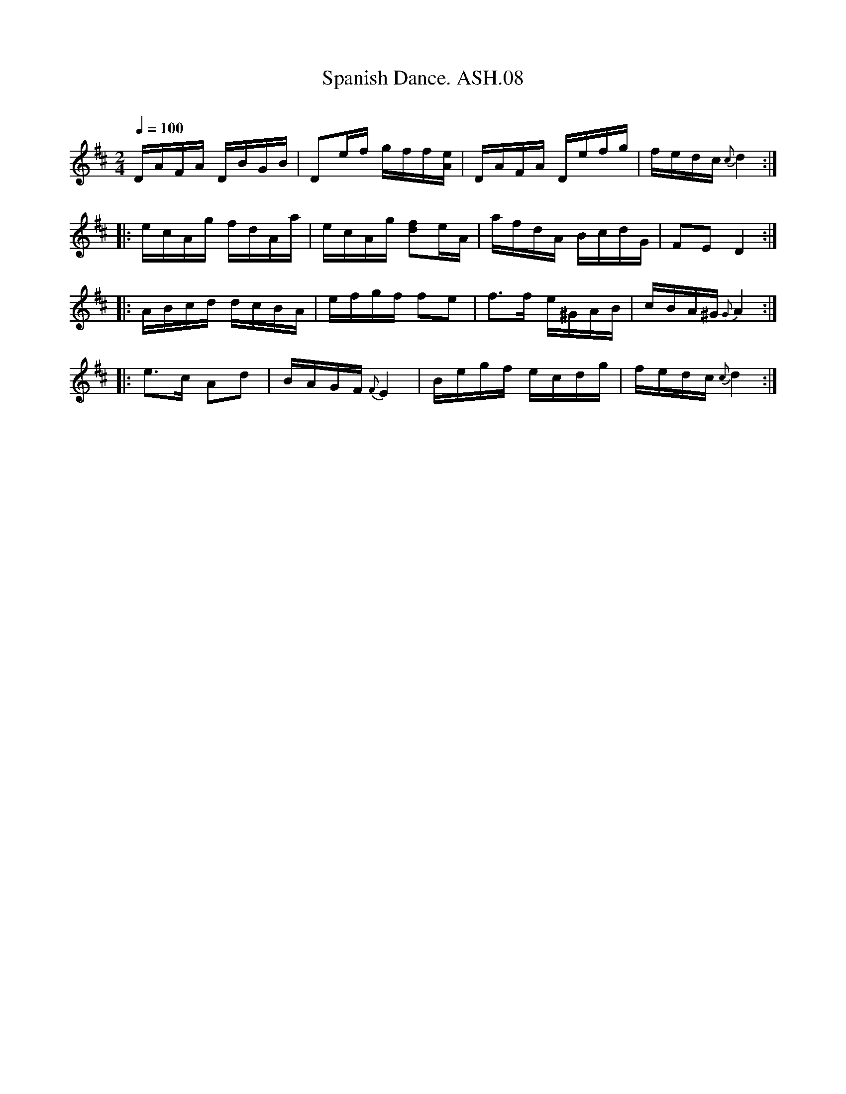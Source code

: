 X:8
T:Spanish Dance. ASH.08
M:2/4
L:1/16
Q:1/4=100
B:Harrison & Wall MS,Ashover,Derbyshire,1762-75
R:
O:
A:England, Derbyshire
N:Phrases 1,2,4 in Dmaj, phrase 3 in Amaj.CGP.
Z:vmp.Mick Peat, 2003
K:D
DAFA DBGB | D2ef gff[Ae] | DAFA Defg | fedc {c} d4:|
|:ecAg fdAa | ecAg [d2f2]eA | afdA BcdG | F2E2 D4:|
|:ABcd dcBA | efgf f2e2 | f3f e^GAB | cBA^G {G}A4:|
|:e3c  A2d2 | BAGF {F}E4 | Begf ecdg | fedc {c}d4:|
